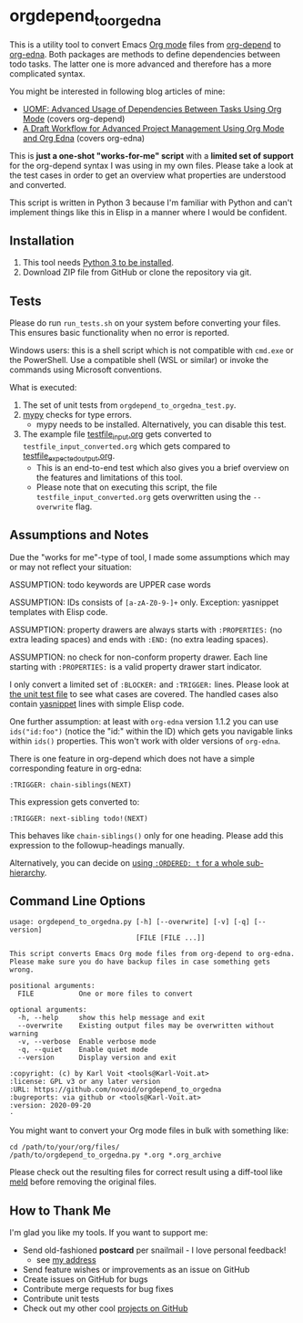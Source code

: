 * orgdepend_to_orgedna

This is a utility tool to convert Emacs [[https://orgmode.org][Org mode]] files from [[https://orgmode.org/worg/org-contrib/org-depend.html][org-depend]]
to [[https://www.nongnu.org/org-edna-el/][org-edna]]. Both packages are methods to define dependencies between
todo tasks. The latter one is more advanced and therefore has a more
complicated syntax.

You might be interested in following blog articles of mine:
- [[https://karl-voit.at/2016/12/18/org-depend][UOMF: Advanced Usage of Dependencies Between Tasks Using Org Mode]] (covers org-depend)
- [[https://karl-voit.at/2020/08/14/project-mgt-draft][A Draft Workflow for Advanced Project Management Using Org Mode and Org Edna]] (covers org-edna)

This is *just a one-shot "works-for-me" script* with a *limited set of
support* for the org-depend syntax I was using in my own files. Please
take a look at the test cases in order to get an overview what
properties are understood and converted.

This script is written in Python 3 because I'm familiar with Python
and can't implement things like this in Elisp in a manner where I
would be confident.

** Installation

1. This tool needs [[http://www.python.org/downloads/][Python 3 to be installed]].
2. Download ZIP file from GitHub or clone the repository via git.

** Tests

Please do run =run_tests.sh= on your system before converting
your files. This ensures basic functionality when no error is
reported.

Windows users: this is a shell script which is not compatible with =cmd.exe=
or the PowerShell. Use a compatible shell (WSL or similar) or invoke the commands
using Microsoft conventions.

What is executed:

1. The set of unit tests from =orgdepend_to_orgedna_test.py=.
2. [[http://mypy-lang.org/][mypy]] checks for type errors.
   - mypy needs to be installed. Alternatively, you can disable this test.
3. The example file [[file:testfile_input.org][testfile_input.org]] gets converted to
   =testfile_input_converted.org= which gets compared to
   [[file:testfile_expected_output.org][testfile_expected_output.org]].
   - This is an end-to-end test which also gives you a brief overview
     on the features and limitations of this tool.
   - Please note that on executing this script, the file
     =testfile_input_converted.org= gets overwritten using the
     =--overwrite= flag.

** Assumptions and Notes

Due the "works for me"-type of tool, I made some assumptions which may
or may not reflect your situation:

ASSUMPTION: todo keywords are UPPER case words

ASSUMPTION: IDs consists of =[a-zA-Z0-9-]+= only. Exception: yasnippet
templates with Elisp code.

ASSUMPTION: property drawers are always starts with
=:PROPERTIES:= (no extra leading spaces) and ends with
=:END:= (no extra leading spaces).

ASSUMPTION: no check for non-conform property drawer.
Each line starting with =:PROPERTIES:= is a valid
property drawer start indicator.

I only convert a limited set of =:BLOCKER:= and =:TRIGGER:= lines.
Please look at [[file:orgdepend_to_orgedna_test.py][the unit test file]] to see what cases are covered. The
handled cases also contain [[https://github.com/joaotavora/yasnippet][yasnippet]] lines with simple Elisp code.

One further assumption: at least with =org-edna= version 1.1.2 you can
use =ids("id:foo")= (notice the "id:" within the ID) which gets you
navigable links within =ids()= properties. This won't work with older
versions of =org-edna=.

There is one feature in org-depend which does not have a simple
corresponding feature in org-edna:

: :TRIGGER: chain-siblings(NEXT)

This expression gets converted to:

: :TRIGGER: next-sibling todo!(NEXT)

This behaves like =chain-siblings()= only for one heading. Please add
this expression to the followup-headings manually.

Alternatively, you can decide on [[https://orgmode.org/manual/TODO-dependencies.html][using =:ORDERED: t= for a whole
sub-hierarchy]].

** Command Line Options

 # #+BEGIN_SRC sh :results output :wrap src
 # ./orgdepend_to_orgedna.py --help
 # #+END_SRC

#+begin_src
usage: orgdepend_to_orgedna.py [-h] [--overwrite] [-v] [-q] [--version]
                               [FILE [FILE ...]]

This script converts Emacs Org mode files from org-depend to org-edna.
Please make sure you do have backup files in case something gets wrong.

positional arguments:
  FILE           One or more files to convert

optional arguments:
  -h, --help     show this help message and exit
  --overwrite    Existing output files may be overwritten without warning
  -v, --verbose  Enable verbose mode
  -q, --quiet    Enable quiet mode
  --version      Display version and exit

:copyright: (c) by Karl Voit <tools@Karl-Voit.at>
:license: GPL v3 or any later version
:URL: https://github.com/novoid/orgdepend_to_orgedna
:bugreports: via github or <tools@Karl-Voit.at>
:version: 2020-09-20
·
#+end_src

You might want to convert your Org mode files in bulk with something
like:

: cd /path/to/your/org/files/
: /path/to/orgdepend_to_orgedna.py *.org *.org_archive

Please check out the resulting files for correct result using a
diff-tool like [[https://meldmerge.org/][meld]] before removing the original files.

** How to Thank Me

I'm glad you like my tools. If you want to support me:

- Send old-fashioned *postcard* per snailmail - I love personal feedback!
  - see [[http://tinyurl.com/j6w8hyo][my address]]
- Send feature wishes or improvements as an issue on GitHub
- Create issues on GitHub for bugs
- Contribute merge requests for bug fixes
- Contribute unit tests
- Check out my other cool [[https://github.com/novoid][projects on GitHub]]

* Local Variables                                                  :noexport:
# Local Variables:
# mode: auto-fill
# mode: flyspell
# eval: (ispell-change-dictionary "en_US")
# End:
